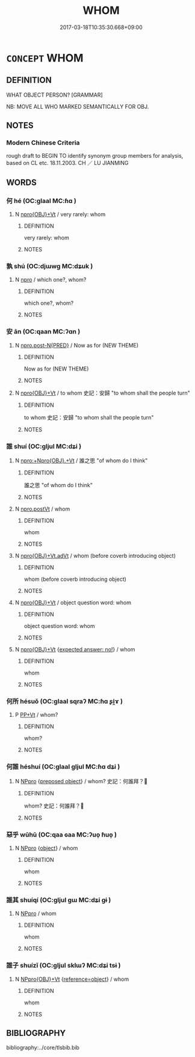 # -*- mode: mandoku-tls-view -*-
#+TITLE: WHOM
#+DATE: 2017-03-18T10:35:30.668+09:00        
#+STARTUP: content
* =CONCEPT= WHOM
:PROPERTIES:
:CUSTOM_ID: uuid-98506c6b-03a1-4f1a-9993-30b67eae19c5
:TR_ZH: 把誰
:END:
** DEFINITION

WHAT OBJECT PERSON? [GRAMMAR]

NB: MOVE ALL WHO MARKED SEMANTICALLY FOR OBJ.

** NOTES

*** Modern Chinese Criteria
rough draft to BEGIN TO identify synonym group members for analysis, based on CL etc. 18.11.2003. CH ／ LU JIANMING

** WORDS
   :PROPERTIES:
   :VISIBILITY: children
   :END:
*** 何 hé (OC:ɡlaal MC:ɦɑ )
:PROPERTIES:
:CUSTOM_ID: uuid-15f9ebbe-77a3-480a-8007-7e704f5e62e3
:Char+: 何(9,5/7) 
:GY_IDS+: uuid-9ff11b21-1353-47ba-bcda-66484aef3dc1
:PY+: hé     
:OC+: ɡlaal     
:MC+: ɦɑ     
:END: 
**** N [[tls:syn-func::#uuid-c90c2301-7d28-4681-a168-fa798aa91a6f][npro{OBJ}+Vt]] / very rarely: whom
:PROPERTIES:
:CUSTOM_ID: uuid-a221c661-4348-440a-a399-97104e6afe59
:WARRING-STATES-CURRENCY: 3
:END:
****** DEFINITION

very rarely: whom

****** NOTES

*** 孰 shú (OC:djɯwɡ MC:dʑuk )
:PROPERTIES:
:CUSTOM_ID: uuid-ea57bbdd-d6a8-4e34-a75a-b857964c760e
:Char+: 孰(39,8/11) 
:GY_IDS+: uuid-2098ce8e-9bb3-4d27-a3cd-37cf8a6f1208
:PY+: shú     
:OC+: djɯwɡ     
:MC+: dʑuk     
:END: 
**** N [[tls:syn-func::#uuid-74ace9ce-3be4-452c-8c91-2323adc6186f][npro]] / which one?, whom?
:PROPERTIES:
:CUSTOM_ID: uuid-650a8332-9701-4160-b663-db1929fe3849
:END:
****** DEFINITION

which one?, whom?

****** NOTES

*** 安 ān (OC:qaan MC:ʔɑn )
:PROPERTIES:
:CUSTOM_ID: uuid-342acb64-c822-48a0-ab4a-1bb73bfe3a2b
:Char+: 安(40,3/6) 
:GY_IDS+: uuid-f8753075-adb6-43d4-bf48-caa024c8d9c4
:PY+: ān     
:OC+: qaan     
:MC+: ʔɑn     
:END: 
**** N [[tls:syn-func::#uuid-7dff10f6-8d70-4a46-9b50-f6eb6fef4844][npro.post-N{PRED}]] / Now as for (NEW THEME)
:PROPERTIES:
:CUSTOM_ID: uuid-71ecefa4-4ee3-483d-9343-b7cbea0428de
:WARRING-STATES-CURRENCY: 5
:END:
****** DEFINITION

Now as for (NEW THEME)

****** NOTES

**** N [[tls:syn-func::#uuid-c90c2301-7d28-4681-a168-fa798aa91a6f][npro{OBJ}+Vt]] / to whom 史記：安歸 "to whom shall the people turn"
:PROPERTIES:
:CUSTOM_ID: uuid-3507e68a-c3f0-4327-a8b8-3b953fec2f2a
:END:
****** DEFINITION

to whom 史記：安歸 "to whom shall the people turn"

****** NOTES

*** 誰 shuí (OC:ɡljul MC:dʑi )
:PROPERTIES:
:CUSTOM_ID: uuid-adb9446b-d05f-4512-9bc7-d771c74b613c
:Char+: 誰(149,8/15) 
:GY_IDS+: uuid-11eff650-b29f-4fd8-b9ec-a37ece661cdf
:PY+: shuí     
:OC+: ɡljul     
:MC+: dʑi     
:END: 
**** N [[tls:syn-func::#uuid-b6609779-aabc-4621-b672-9721c7f4429f][npro:+Npro{OBJ}.+Vt]] / 誰之思 "of whom do I think"
:PROPERTIES:
:CUSTOM_ID: uuid-d14f5007-2e6b-44bd-9898-021e556563d3
:REGISTER: 2
:WARRING-STATES-CURRENCY: 3
:END:
****** DEFINITION

誰之思 "of whom do I think"

****** NOTES

**** N [[tls:syn-func::#uuid-aaab350d-f2c6-4568-a284-3fdb7f210a5e][npro.postVt]] / whom
:PROPERTIES:
:CUSTOM_ID: uuid-50af525e-ac05-44a6-bbb8-34ef7d975841
:END:
****** DEFINITION

whom

****** NOTES

**** N [[tls:syn-func::#uuid-23483e90-e04b-4c30-8b55-31dd3d905b3b][npro{OBJ}+Vt.adVt]] / whom (before coverb introducing object)
:PROPERTIES:
:CUSTOM_ID: uuid-2f8de1d0-1e11-42c7-96b7-bb15d91430b8
:END:
****** DEFINITION

whom (before coverb introducing object)

****** NOTES

**** N [[tls:syn-func::#uuid-c90c2301-7d28-4681-a168-fa798aa91a6f][npro{OBJ}+Vt]] / object question word: whom
:PROPERTIES:
:CUSTOM_ID: uuid-2b22cf5c-5fbc-4a95-b2ef-6a4ec52c17f9
:WARRING-STATES-CURRENCY: 2
:END:
****** DEFINITION

object question word: whom

****** NOTES

**** N [[tls:syn-func::#uuid-c90c2301-7d28-4681-a168-fa798aa91a6f][npro{OBJ}+Vt]] {[[tls:sem-feat::#uuid-1b4d8619-5bcb-4d89-9978-cecb0d471828][expected answer: no!]]} / whom
:PROPERTIES:
:CUSTOM_ID: uuid-ff83bb55-a060-4f40-bb4c-a102c12205e3
:WARRING-STATES-CURRENCY: 3
:END:
****** DEFINITION

whom

****** NOTES

*** 何所 hésuǒ (OC:ɡlaal sqraʔ MC:ɦɑ ʂi̯ɤ )
:PROPERTIES:
:CUSTOM_ID: uuid-1c98f5b8-ffcd-4fb7-a100-922f1ad720a3
:Char+: 何(9,5/7) 所(63,4/8) 
:GY_IDS+: uuid-9ff11b21-1353-47ba-bcda-66484aef3dc1 uuid-931a8e61-8ceb-41f9-ba2a-598aebc7a127
:PY+: hé suǒ    
:OC+: ɡlaal sqraʔ    
:MC+: ɦɑ ʂi̯ɤ    
:END: 
**** P [[tls:syn-func::#uuid-ebd8e5dd-22d6-4ee2-9dbd-78dc821528c5][PP+Vt]] / whom?
:PROPERTIES:
:CUSTOM_ID: uuid-90601d45-d721-4880-ad07-cd9afef1e1fa
:END:
****** DEFINITION

whom?

****** NOTES

*** 何誰 héshuí (OC:ɡlaal ɡljul MC:ɦɑ dʑi )
:PROPERTIES:
:CUSTOM_ID: uuid-ad46bac5-c11f-413c-86bf-9eb9228dc144
:Char+: 何(9,5/7) 誰(149,8/15) 
:GY_IDS+: uuid-9ff11b21-1353-47ba-bcda-66484aef3dc1 uuid-11eff650-b29f-4fd8-b9ec-a37ece661cdf
:PY+: hé shuí    
:OC+: ɡlaal ɡljul    
:MC+: ɦɑ dʑi    
:END: 
**** N [[tls:syn-func::#uuid-3a50ef30-dbe2-42d4-bbbb-95ff062401dd][NPpro]] {[[tls:sem-feat::#uuid-1539d50c-7c6d-4726-bdf1-0c3d7f8c9fc7][preposed object]]} / whom? 史記：何誰拜？
:PROPERTIES:
:CUSTOM_ID: uuid-c2909acd-6da1-4f25-96a1-c3bf57fe2db9
:END:
****** DEFINITION

whom? 史記：何誰拜？

****** NOTES

*** 惡乎 wūhū (OC:qaa ɢaa MC:ʔuo̝ ɦuo̝ )
:PROPERTIES:
:CUSTOM_ID: uuid-642bd254-13de-4f84-a1b4-7f71ed64888c
:Char+: 惡(61,8/12) 乎(4,4/5) 
:GY_IDS+: uuid-fb4cfc57-607f-4c82-acda-d89336fd9ed7 uuid-02ab4456-9185-460d-8a7f-8d4ac2085a5c
:PY+: wū hū    
:OC+: qaa ɢaa    
:MC+: ʔuo̝ ɦuo̝    
:END: 
**** N [[tls:syn-func::#uuid-3a50ef30-dbe2-42d4-bbbb-95ff062401dd][NPpro]] {[[tls:sem-feat::#uuid-7bbb1c42-06ca-4f3b-81e5-682c75fe8eaa][object]]} / whom
:PROPERTIES:
:CUSTOM_ID: uuid-08d2d51c-00d7-48e1-bb83-04f7af5fbd95
:END:
****** DEFINITION

whom

****** NOTES

*** 誰其 shuíqí (OC:ɡljul ɡɯ MC:dʑi gɨ )
:PROPERTIES:
:CUSTOM_ID: uuid-b5a5a2db-1b4f-41ee-a48f-e0d6ca8ea01e
:Char+: 誰(149,8/15) 其(12,6/8) 
:GY_IDS+: uuid-11eff650-b29f-4fd8-b9ec-a37ece661cdf uuid-4d6c7918-4df1-492f-95db-6e81913b1710
:PY+: shuí qí    
:OC+: ɡljul ɡɯ    
:MC+: dʑi gɨ    
:END: 
**** N [[tls:syn-func::#uuid-3a50ef30-dbe2-42d4-bbbb-95ff062401dd][NPpro]] / whom
:PROPERTIES:
:CUSTOM_ID: uuid-80e80d3b-3fb7-4d82-936f-a470721f0547
:END:
****** DEFINITION

whom

****** NOTES

*** 誰子 shuízǐ (OC:ɡljul sklɯʔ MC:dʑi tsɨ )
:PROPERTIES:
:CUSTOM_ID: uuid-6c0dfedc-cc6b-43ca-9b32-0f47b84161b8
:Char+: 誰(149,8/15) 子(39,0/3) 
:GY_IDS+: uuid-11eff650-b29f-4fd8-b9ec-a37ece661cdf uuid-07663ff4-7717-4a8f-a2d7-0c53aea2ca19
:PY+: shuí zǐ    
:OC+: ɡljul sklɯʔ    
:MC+: dʑi tsɨ    
:END: 
**** N [[tls:syn-func::#uuid-184092be-3864-40ed-bd4f-89e22216eed5][NPpro{OBJ}+Vt]] {[[tls:sem-feat::#uuid-c65b2c3d-9d08-4c44-b958-ba9cd849f304][reference=object]]} / whom
:PROPERTIES:
:CUSTOM_ID: uuid-f31ded79-c9a0-4823-96db-7e1f69850bc0
:END:
****** DEFINITION

whom

****** NOTES

** BIBLIOGRAPHY
bibliography:../core/tlsbib.bib

